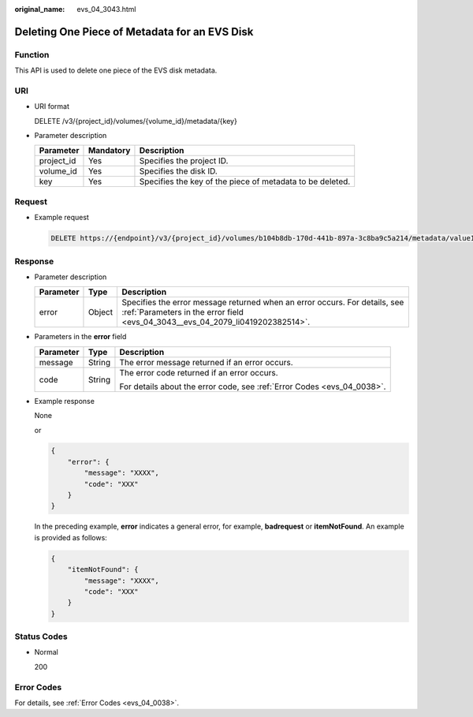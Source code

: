 :original_name: evs_04_3043.html

.. _evs_04_3043:

Deleting One Piece of Metadata for an EVS Disk
==============================================

Function
--------

This API is used to delete one piece of the EVS disk metadata.

URI
---

-  URI format

   DELETE /v3/{project_id}/volumes/{volume_id}/metadata/{key}

-  Parameter description

   +------------+-----------+-----------------------------------------------------------+
   | Parameter  | Mandatory | Description                                               |
   +============+===========+===========================================================+
   | project_id | Yes       | Specifies the project ID.                                 |
   +------------+-----------+-----------------------------------------------------------+
   | volume_id  | Yes       | Specifies the disk ID.                                    |
   +------------+-----------+-----------------------------------------------------------+
   | key        | Yes       | Specifies the key of the piece of metadata to be deleted. |
   +------------+-----------+-----------------------------------------------------------+

Request
-------

-  Example request

   .. code-block:: text

      DELETE https://{endpoint}/v3/{project_id}/volumes/b104b8db-170d-441b-897a-3c8ba9c5a214/metadata/value1

Response
--------

-  Parameter description

   +-----------+--------+--------------------------------------------------------------------------------------------------------------------------------------------------------------+
   | Parameter | Type   | Description                                                                                                                                                  |
   +===========+========+==============================================================================================================================================================+
   | error     | Object | Specifies the error message returned when an error occurs. For details, see :ref:`Parameters in the error field <evs_04_3043__evs_04_2079_li0419202382514>`. |
   +-----------+--------+--------------------------------------------------------------------------------------------------------------------------------------------------------------+

-  .. _evs_04_3043__evs_04_2079_li0419202382514:

   Parameters in the **error** field

   +-----------------------+-----------------------+-------------------------------------------------------------------------+
   | Parameter             | Type                  | Description                                                             |
   +=======================+=======================+=========================================================================+
   | message               | String                | The error message returned if an error occurs.                          |
   +-----------------------+-----------------------+-------------------------------------------------------------------------+
   | code                  | String                | The error code returned if an error occurs.                             |
   |                       |                       |                                                                         |
   |                       |                       | For details about the error code, see :ref:`Error Codes <evs_04_0038>`. |
   +-----------------------+-----------------------+-------------------------------------------------------------------------+

-  Example response

   None

   or

   .. code-block::

      {
          "error": {
              "message": "XXXX",
              "code": "XXX"
          }
      }

   In the preceding example, **error** indicates a general error, for example, **badrequest** or **itemNotFound**. An example is provided as follows:

   .. code-block::

      {
          "itemNotFound": {
              "message": "XXXX",
              "code": "XXX"
          }
      }

Status Codes
------------

-  Normal

   200

Error Codes
-----------

For details, see :ref:`Error Codes <evs_04_0038>`.
